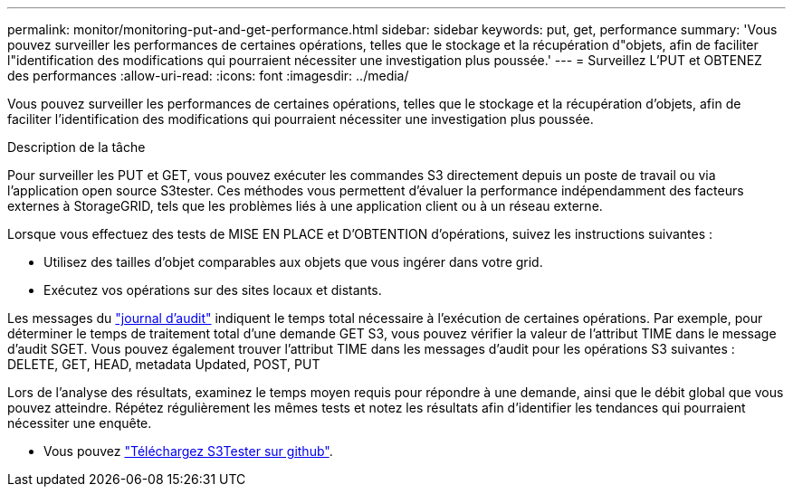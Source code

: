---
permalink: monitor/monitoring-put-and-get-performance.html 
sidebar: sidebar 
keywords: put, get, performance 
summary: 'Vous pouvez surveiller les performances de certaines opérations, telles que le stockage et la récupération d"objets, afin de faciliter l"identification des modifications qui pourraient nécessiter une investigation plus poussée.' 
---
= Surveillez L'PUT et OBTENEZ des performances
:allow-uri-read: 
:icons: font
:imagesdir: ../media/


[role="lead"]
Vous pouvez surveiller les performances de certaines opérations, telles que le stockage et la récupération d'objets, afin de faciliter l'identification des modifications qui pourraient nécessiter une investigation plus poussée.

.Description de la tâche
Pour surveiller les PUT et GET, vous pouvez exécuter les commandes S3 directement depuis un poste de travail ou via l'application open source S3tester. Ces méthodes vous permettent d'évaluer la performance indépendamment des facteurs externes à StorageGRID, tels que les problèmes liés à une application client ou à un réseau externe.

Lorsque vous effectuez des tests de MISE EN PLACE et D'OBTENTION d'opérations, suivez les instructions suivantes :

* Utilisez des tailles d'objet comparables aux objets que vous ingérer dans votre grid.
* Exécutez vos opérations sur des sites locaux et distants.


Les messages du link:../audit/index.html["journal d'audit"] indiquent le temps total nécessaire à l'exécution de certaines opérations. Par exemple, pour déterminer le temps de traitement total d'une demande GET S3, vous pouvez vérifier la valeur de l'attribut TIME dans le message d'audit SGET. Vous pouvez également trouver l'attribut TIME dans les messages d'audit pour les opérations S3 suivantes : DELETE, GET, HEAD, metadata Updated, POST, PUT

Lors de l'analyse des résultats, examinez le temps moyen requis pour répondre à une demande, ainsi que le débit global que vous pouvez atteindre. Répétez régulièrement les mêmes tests et notez les résultats afin d'identifier les tendances qui pourraient nécessiter une enquête.

* Vous pouvez https://github.com/s3tester["Téléchargez S3Tester sur github"^].

